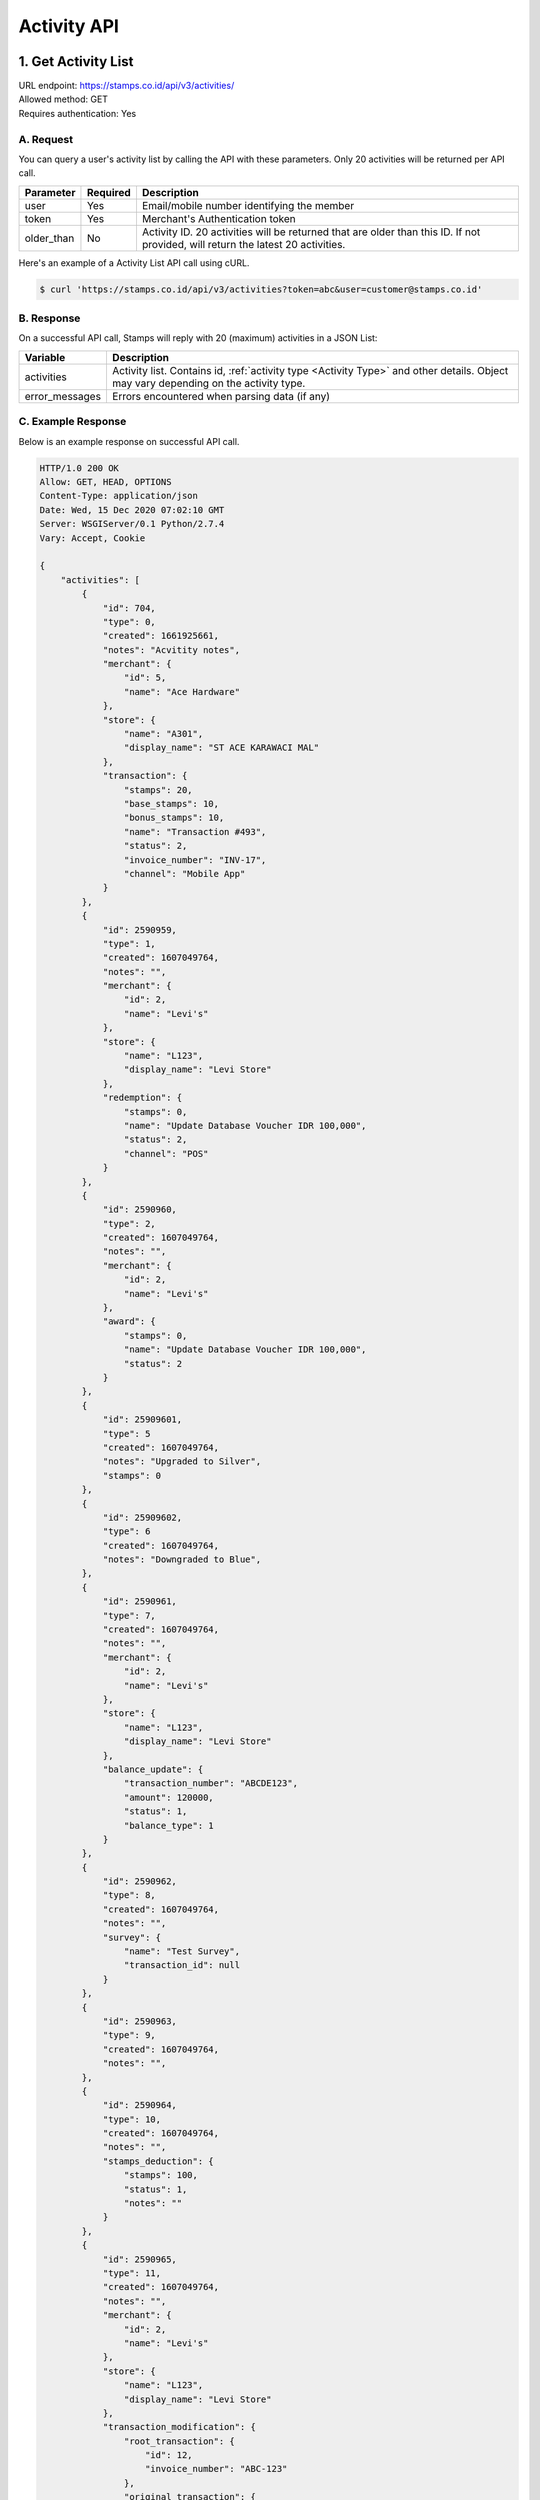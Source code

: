 ************************************
Activity API
************************************

1. Get Activity List
====================
| URL endpoint: https://stamps.co.id/api/v3/activities/
| Allowed method: GET
| Requires authentication: Yes


A. Request
----------

You can query a user's activity list by calling the API with these parameters. Only 20 activities will be returned per API call.

=================== =========== =======================
Parameter           Required    Description
=================== =========== =======================
user                Yes         Email/mobile number identifying the member
token               Yes         Merchant's Authentication token
older_than          No          Activity ID. 20 activities will be returned that are older than this ID. If not provided, will return the latest 20 activities.
=================== =========== =======================

Here's an example of a Activity List API call using cURL.

.. code-block :: bash

    $ curl 'https://stamps.co.id/api/v3/activities?token=abc&user=customer@stamps.co.id'

B. Response
-----------

On a successful API call, Stamps will reply with 20 (maximum) activities in a JSON List:

=================== ==================
Variable            Description
=================== ==================
activities          Activity list.
                    Contains id, :ref:`activity type <Activity Type>` and other details.
                    Object may vary depending on the activity type.
error_messages      Errors encountered when parsing data (if any)
=================== ==================

C. Example Response
-------------------

Below is an example response on successful API call.

.. code-block:: javascript

    HTTP/1.0 200 OK
    Allow: GET, HEAD, OPTIONS
    Content-Type: application/json
    Date: Wed, 15 Dec 2020 07:02:10 GMT
    Server: WSGIServer/0.1 Python/2.7.4
    Vary: Accept, Cookie

    {
        "activities": [
            {
                "id": 704,
                "type": 0,
                "created": 1661925661,
                "notes": "Acvitity notes",
                "merchant": {
                    "id": 5,
                    "name": "Ace Hardware"
                },
                "store": {
                    "name": "A301",
                    "display_name": "ST ACE KARAWACI MAL"
                },
                "transaction": {
                    "stamps": 20,
                    "base_stamps": 10,
                    "bonus_stamps": 10,
                    "name": "Transaction #493",
                    "status": 2,
                    "invoice_number": "INV-17",
                    "channel": "Mobile App"
                }
            },
            {
                "id": 2590959,
                "type": 1,
                "created": 1607049764,
                "notes": "",
                "merchant": {
                    "id": 2,
                    "name": "Levi's"
                },
                "store": {
                    "name": "L123",
                    "display_name": "Levi Store"
                },
                "redemption": {
                    "stamps": 0,
                    "name": "Update Database Voucher IDR 100,000",
                    "status": 2,
                    "channel": "POS"
                }
            },
            {
                "id": 2590960,
                "type": 2,
                "created": 1607049764,
                "notes": "",
                "merchant": {
                    "id": 2,
                    "name": "Levi's"
                },
                "award": {
                    "stamps": 0,
                    "name": "Update Database Voucher IDR 100,000",
                    "status": 2
                }
            },
            {
                "id": 25909601,
                "type": 5
                "created": 1607049764,
                "notes": "Upgraded to Silver",
                "stamps": 0
            },
            {
                "id": 25909602,
                "type": 6
                "created": 1607049764,
                "notes": "Downgraded to Blue",
            },
            {
                "id": 2590961,
                "type": 7,
                "created": 1607049764,
                "notes": "",
                "merchant": {
                    "id": 2,
                    "name": "Levi's"
                },
                "store": {
                    "name": "L123",
                    "display_name": "Levi Store"
                },
                "balance_update": {
                    "transaction_number": "ABCDE123",
                    "amount": 120000,
                    "status": 1,
                    "balance_type": 1
                }
            },
            {
                "id": 2590962,
                "type": 8,
                "created": 1607049764,
                "notes": "",
                "survey": {
                    "name": "Test Survey",
                    "transaction_id": null
                }
            },
            {
                "id": 2590963,
                "type": 9,
                "created": 1607049764,
                "notes": "",
            },
            {
                "id": 2590964,
                "type": 10,
                "created": 1607049764,
                "notes": "",
                "stamps_deduction": {
                    "stamps": 100,
                    "status": 1,
                    "notes": ""
                }
            },
            {
                "id": 2590965,
                "type": 11,
                "created": 1607049764,
                "notes": "",
                "merchant": {
                    "id": 2,
                    "name": "Levi's"
                },
                "store": {
                    "name": "L123",
                    "display_name": "Levi Store"
                },
                "transaction_modification": {
                    "root_transaction": {
                        "id": 12,
                        "invoice_number": "ABC-123"
                    },
                    "original_transaction": {
                        "id": 13,
                        "invoice_number": "ABC-123.1"
                    },
                    "modified_transaction": {
                        "id": 14,
                        "invoice_number": "ABC-123.2"
                    }
                    "stamps_delta": -10,
                    "stamps_delta_override": 0,
                    "stamps_refund_from_payments": 0,
                    "total_stamps_delta": -10,
                    "subtotal_delta": -100000,
                    "grand_total_delta": -100000,
                    "invoice_number": "ABC-123.2",
                    "channel": "POS"
                }
            },
            {
                "id": 2590966,
                "type": 11,
                "created": 1607049764,
                "notes": "",
                "merchant": {
                    "id": 2,
                    "name": "Levi's"
                },
                "store": {
                    "name": "L123",
                    "display_name": "Levi Store"
                },
                "transaction_modification": {
                    "root_transaction": {
                        "id": 20,
                        "invoice_number": "ABC-2"
                    },
                    "original_transaction": {
                        "id": 20,
                        "invoice_number": "ABC-2"
                    },
                    "modified_transaction": nil,
                    "stamps_delta": -10
                    "stamps_delta_override": 0,
                    "stamps_refund_from_payments": 0,
                    "total_stamps_delta": -10,
                    "subtotal_delta": -100000,
                    "grand_total_delta": -100000,
                    "invoice_number": "ABC-2.2",
                    "channel": "POS"
                }
            },
            {
                "id": 2590967,
                "type": 12,
                "created": 1607049764,
                "notes": "Overriden to Gold",
                "stamps": 0
            },
            {
                "id": 2590968,
                "type": 13,
                "notes": "",
            },
            {
                "id": 2590969,
                "type": 14,
                "notes": "",
            },
            {
                "id": 25909610,
                "type": 15,
                "created": 1607049764,
                "expired_stamps": 102,
                "notes": "",
            },
            {
                "id": 25909611,
                "type": 16,
                "created": 1607049764,
                "notes": "",
                "merchant": {
                    "id": 2,
                    "name": "Levi's"
                },
                "store": {
                    "name": "L123",
                    "display_name": "Levi Store"
                },
                "transaction_modification": {
                    "root_transaction": {
                        "id": 30,
                        "invoice_number": "ABC-16"
                    },
                    "original_transaction": {
                        "id": 30,
                        "invoice_number": "ABC-16"
                    },
                    "modified_transaction": {
                        "id": 31,
                        "invoice_number": "ABC-16.2"
                    }
                    "stamps_delta": -10,
                    "stamps_delta_override": 0,
                    "stamps_refund_from_payments": 100,
                    "total_stamps_delta": 90,
                    "subtotal_delta": -100000,
                    "grand_total_delta": -100000,
                    "invoice_number": "ABC-16.2",
                    "channel": "POS"
                }
            },
        ]
    }


2. Get Activity List by Merchant Group
====================
| URL endpoint: https://stamps.co.id/api/v3/activities/by-merchant-group
| Allowed method: GET
| Requires authentication: Yes


A. Request
----------

You can query a user's activity list in a merchant group by calling this API.
Returns 20 activities per API call.

=================== =========== =======================
Parameter           Required    Description
=================== =========== =======================
user                Yes         Email/mobile number identifying the member
token               Yes         Merchant's Authentication token
merchant_id         No          An array of merchant IDs to filter activities.
older_than          No          Activity ID. 20 activities will be returned that are older than this ID. If not provided, will return the latest 20 activities.
=================== =========== =======================

Here's an example of a Activity List API call using cURL.

.. code-block :: bash

    $ curl 'https://stamps.co.id/api/v3/activities/by-merchant-group?token=abc&user=customer@stamps.co.id'

B. Response
-----------

On a successful API call, Stamps will reply with 20 (maximum) activities in a JSON List:

=================== ==================
Variable            Description
=================== ==================
activities          Activity list.
                    Contains id, :ref:`activity type <Activity Type>` and other details.
                    Object may vary depending on the activity type.
error_messages      Errors encountered when parsing data (if any)
=================== ==================

C. Example Response
-------------------

Below is an example response on successful API call.

.. code-block:: javascript

    HTTP/1.0 200 OK
    Allow: GET, HEAD, OPTIONS
    Content-Type: application/json
    Date: Wed, 15 Dec 2020 07:02:10 GMT
    Server: WSGIServer/0.1 Python/2.7.4
    Vary: Accept, Cookie

    {
        "activities": [
            {
                "id": 704,
                "type": 0,
                "created": 1661925661,
                "notes": "",
                "merchant": {
                    "id": 5,
                    "name": "Ace Hardware"
                },
                "store": {
                    "name": "A301",
                    "display_name": "ST ACE KARAWACI MAL"
                },
                "transaction": {
                    "stamps": 20,
                    "name": "Transaction #493",
                    "status": 2,
                    "invoice_number": "INV-17",
                    "channel": "Mobile App"
                }
            },
            {
                "id": 2590959,
                "type": 1,
                "created": 1607049764,
                "notes": "",
                "merchant": {
                    "id": 2,
                    "name": "Levi's"
                },
                "store": {
                    "name": "L123",
                    "display_name": "Levi Store"
                },
                "redemption": {
                    "stamps": 0,
                    "name": "Update Database Voucher IDR 100,000",
                    "status": 2,
                    "channel": "POS"
                }
            }
        ]
    }




Miscellaneous
------------------------------

Activity Type
^^^^^^^^^^^^^^^^^^^^^
=================== ===========
Code                Description
=================== ===========
0                   Transaction
1                   Redemption
2                   Awarded Stamps
5                   Membership Upgrade
6                   Membership Downgrade
7                   Change Balance
8                   Survey Submission
9                   Completed Registration
10                  Deduct Stamps
11                  Return transaction
12                  Membership Level Override
13                  Merged with Legacy Member
14                  Legacy Member Activated
15                  Stamps Expired
16                  Refund Stamps
=================== ===========


Status
^^^^^^^^^^
=================== ===========
Code                Description
=================== ===========
1                   Created
2                   Canceled
3                   Open
=================== ===========
